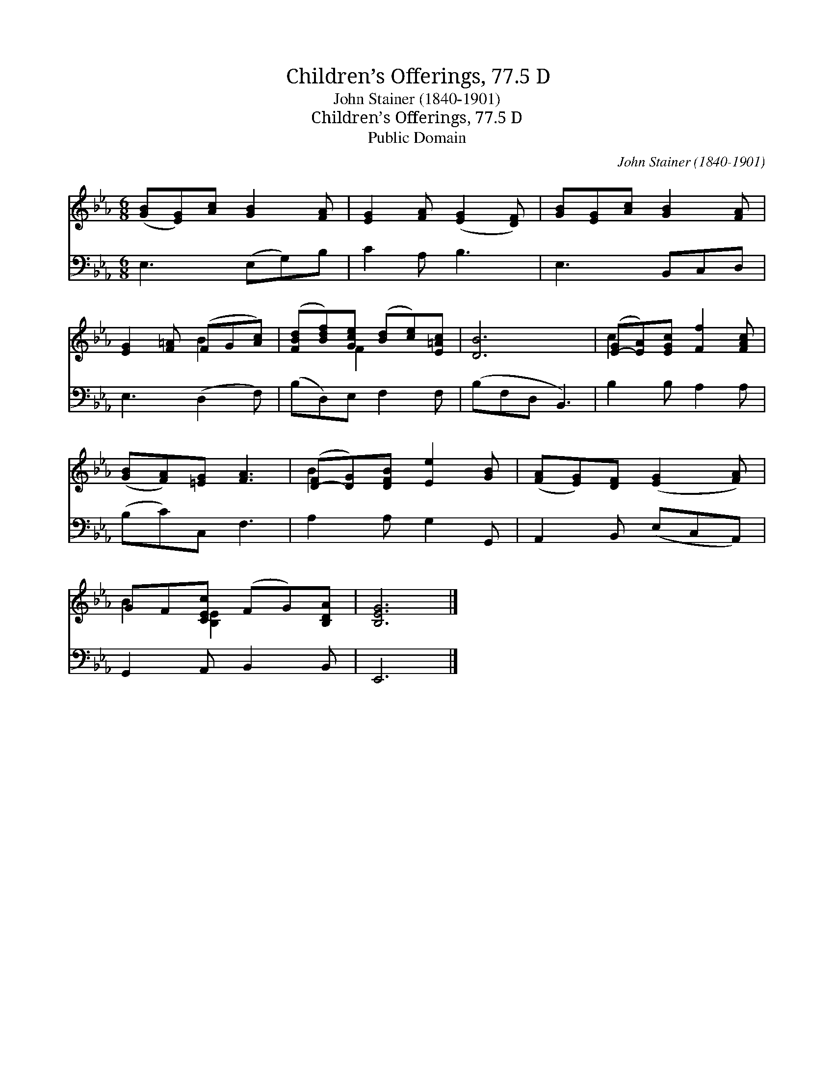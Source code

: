 X:1
T:Children’s Offerings, 77.5 D
T:John Stainer (1840-1901)
T:Children’s Offerings, 77.5 D
T:Public Domain
C:John Stainer (1840-1901)
Z:Public Domain
%%score ( 1 2 ) 3
L:1/8
M:6/8
K:Eb
V:1 treble 
V:2 treble 
V:3 bass 
V:1
 ([GB][EG])[Ac] [GB]2 [FA] | [EG]2 [FA] ([EG]2 [DF]) | [GB][EG][Ac] [GB]2 [FA] | %3
 [EG]2 [F=A] (FG[Ac]) | ([FBd][Bdf])[Gce] ([Bd][ce])[E=Ac] | [DB]6 | ([E-G][EA])[EGc] [Ff]2 [FAc] | %7
 ([GB][FA])[=EG] [FA]3 | ([D-F][DG])[DFB] [Ee]2 [GB] | ([FA][EG])[DF] ([EG]2 [FA]) | %10
 GF[CEc] (FG)[B,DA] | [B,EG]6 |] %12
V:2
 x6 | x6 | x6 | x3 B2 x | x2 F2 x2 | x6 | c2 x4 | x6 | B2 x4 | x6 | B2 [B,E]2 x2 | x6 |] %12
V:3
 E,3 (E,G,)B, | C2 A, B,3 | E,3 B,,C,D, | E,3 (D,2 F,) | (B,D,)E, F,2 F, | (B,F,D, B,,3) | %6
 B,2 B, A,2 A, | (B,C)C, F,3 | A,2 A, G,2 G,, | A,,2 B,, (E,C,A,,) | G,,2 A,, B,,2 B,, | E,,6 |] %12

